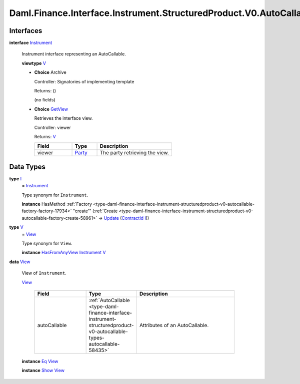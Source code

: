 .. Copyright (c) 2024 Digital Asset (Switzerland) GmbH and/or its affiliates. All rights reserved.
.. SPDX-License-Identifier: Apache-2.0

.. _module-daml-finance-interface-instrument-structuredproduct-v0-autocallable-instrument-36015:

Daml.Finance.Interface.Instrument.StructuredProduct.V0.AutoCallable.Instrument
==============================================================================

Interfaces
----------

.. _type-daml-finance-interface-instrument-structuredproduct-v0-autocallable-instrument-instrument-75792:

**interface** `Instrument <type-daml-finance-interface-instrument-structuredproduct-v0-autocallable-instrument-instrument-75792_>`_

  Instrument interface representing an AutoCallable\.

  **viewtype** `V <type-daml-finance-interface-instrument-structuredproduct-v0-autocallable-instrument-v-59478_>`_

  + **Choice** Archive

    Controller\: Signatories of implementing template

    Returns\: ()

    (no fields)

  + .. _type-daml-finance-interface-instrument-structuredproduct-v0-autocallable-instrument-getview-20097:

    **Choice** `GetView <type-daml-finance-interface-instrument-structuredproduct-v0-autocallable-instrument-getview-20097_>`_

    Retrieves the interface view\.

    Controller\: viewer

    Returns\: `V <type-daml-finance-interface-instrument-structuredproduct-v0-autocallable-instrument-v-59478_>`_

    .. list-table::
       :widths: 15 10 30
       :header-rows: 1

       * - Field
         - Type
         - Description
       * - viewer
         - `Party <https://docs.daml.com/daml/stdlib/Prelude.html#type-da-internal-lf-party-57932>`_
         - The party retrieving the view\.


Data Types
----------

.. _type-daml-finance-interface-instrument-structuredproduct-v0-autocallable-instrument-i-91905:

**type** `I <type-daml-finance-interface-instrument-structuredproduct-v0-autocallable-instrument-i-91905_>`_
  \= `Instrument <type-daml-finance-interface-instrument-structuredproduct-v0-autocallable-instrument-instrument-75792_>`_

  Type synonym for ``Instrument``\.

  **instance** HasMethod :ref:`Factory <type-daml-finance-interface-instrument-structuredproduct-v0-autocallable-factory-factory-17934>` \"create'\" (:ref:`Create <type-daml-finance-interface-instrument-structuredproduct-v0-autocallable-factory-create-58961>` \-\> `Update <https://docs.daml.com/daml/stdlib/Prelude.html#type-da-internal-lf-update-68072>`_ (`ContractId <https://docs.daml.com/daml/stdlib/Prelude.html#type-da-internal-lf-contractid-95282>`_ `I <type-daml-finance-interface-instrument-structuredproduct-v0-autocallable-instrument-i-91905_>`_))

.. _type-daml-finance-interface-instrument-structuredproduct-v0-autocallable-instrument-v-59478:

**type** `V <type-daml-finance-interface-instrument-structuredproduct-v0-autocallable-instrument-v-59478_>`_
  \= `View <type-daml-finance-interface-instrument-structuredproduct-v0-autocallable-instrument-view-56578_>`_

  Type synonym for ``View``\.

  **instance** `HasFromAnyView <https://docs.daml.com/daml/stdlib/DA-Internal-Interface-AnyView.html#class-da-internal-interface-anyview-hasfromanyview-30108>`_ `Instrument <type-daml-finance-interface-instrument-structuredproduct-v0-autocallable-instrument-instrument-75792_>`_ `V <type-daml-finance-interface-instrument-structuredproduct-v0-autocallable-instrument-v-59478_>`_

.. _type-daml-finance-interface-instrument-structuredproduct-v0-autocallable-instrument-view-56578:

**data** `View <type-daml-finance-interface-instrument-structuredproduct-v0-autocallable-instrument-view-56578_>`_

  View of ``Instrument``\.

  .. _constr-daml-finance-interface-instrument-structuredproduct-v0-autocallable-instrument-view-86473:

  `View <constr-daml-finance-interface-instrument-structuredproduct-v0-autocallable-instrument-view-86473_>`_

    .. list-table::
       :widths: 15 10 30
       :header-rows: 1

       * - Field
         - Type
         - Description
       * - autoCallable
         - :ref:`AutoCallable <type-daml-finance-interface-instrument-structuredproduct-v0-autocallable-types-autocallable-58435>`
         - Attributes of an AutoCallable\.

  **instance** `Eq <https://docs.daml.com/daml/stdlib/Prelude.html#class-ghc-classes-eq-22713>`_ `View <type-daml-finance-interface-instrument-structuredproduct-v0-autocallable-instrument-view-56578_>`_

  **instance** `Show <https://docs.daml.com/daml/stdlib/Prelude.html#class-ghc-show-show-65360>`_ `View <type-daml-finance-interface-instrument-structuredproduct-v0-autocallable-instrument-view-56578_>`_
